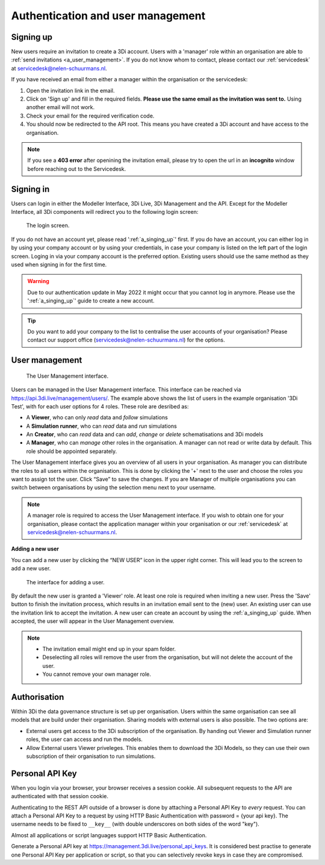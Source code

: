 .. _f_authentication_user_management:

Authentication and user management
==================================

.. _a_singing_up:

Signing up
--------------

New users require an invitation to create a 3Di account. Users with a 'manager' role within an organisation are able to :ref:`send invitations <a_user_management>`.
If you do not know whom to contact, please contact our :ref:`servicedesk` at servicedesk@nelen-schuurmans.nl.

If you have received an email from either a manager within the organisation or the servicedesk:

#) Open the invitation link in the email. 

#) Click on 'Sign up' and fill in the required fields. **Please use the same email as the invitation was sent to.** Using another email will not work.

#) Check your email for the required verification code.

#) You should now be redirected to the API root. This means you have created a 3Di account and have access to the organisation.

.. note::
   If you see a **403 error** after openining the invitation email, please try to open the url in an **incognito** window before reaching out to the Servicedesk.

.. _a_singing_in:

Signing in
----------
Users can login in either the Modeller Interface, 3Di Live, 3Di Management and the API.
Except for the Modeller Interface, all 3Di components will redirect you to the following login screen:


.. figure:: /image/a_login.png
   :alt: The login screen

   The login screen.


If you do not have an account yet, please read  ':ref:`a_singing_up`' first. 
If you do have an account, you can either log in by using your company account or by using your credentials, in case your company is listed on the left part of the login screen. Loging in via your company account is the preferred option.
Existing users should use the same method as they used when signing in for the first time.

.. warning::
   Due to our authentication update in May 2022 it might occur that you cannot log in anymore. Please use the ':ref:`a_singing_up`' guide to create a new account.

.. tip::
    Do you want to add your company to the list to centralise the user accounts
    of your organisation? Please contact our support office
    (servicedesk@nelen-schuurmans.nl) for the options.

.. _a_user_management:

User management
---------------


.. figure:: /image/a_usermanagement1.png
   :alt: The User Management interface.

   The User Management interface.


Users can be managed in the User Management interface. This interface can be reached via https://api.3di.live/management/users/.
The example above shows the list of users in the example organisation '3Di Test', with for each user options for 4 roles. These role are desribed as: 

* A **Viewer**, who can only *read* data and *follow* simulations
* A **Simulation runner**, who can *read* data and *run* simulations
* An **Creator**, who can *read* data and can *add*, *change* or *delete* schematisations and 3Di models
* A **Manager**, who can *manage* other roles in the organisation. A manager can not read or write data by default. This role should be appointed separately. 

The User Management interface gives you an overview of all users in your organisation. As manager you can distribute the roles to all users within the organisation.
This is done by clicking the '+' next to the user and choose the roles you want to assign tot the user. Click “Save” to save the changes.
If you are Manager of multiple organisations you can switch between organisations by using the selection menu next to your username.  

   
.. note::
    A manager role is required to access the User Management interface.
    If you wish to obtain one for your organisation, please contact the application manager within your organisation or our :ref:`servicedesk` at servicedesk@nelen-schuurmans.nl.
	

**Adding a new user**

You can add a new user by clicking the “NEW USER” icon in the upper right corner. This will lead you to the screen to add a new user.


.. figure:: /image/a_usermanagement2.png
   :alt: The interface for adding a user.

   The interface for adding a user.
   

By default the new user is granted a 'Viewer' role. At least one role is required when inviting a new user.  
Press the 'Save' button to finish the invitation process, which results in an invitation email sent to the (new) user. An existing user can use the invitation link to accept the invitation. 
A new user can create an account by using the :ref:`a_singing_up` guide. When accepted, the user will appear in the User Management overview.


.. note::
   * The invitation email might end up in your spam folder. 
   * Deselecting all roles will remove the user from the organisation, but will not delete the account of the user.
   * You cannot remove your own manager role.	


	

Authorisation
-------------

Within 3Di the data governance structure is set up per organisation. Users within the same organisation can see all models that are build under their organisation. 
Sharing models with external users is also possible. The two options are:

- External users get access to the 3Di subscription of the organisation. By handing out Viewer and Simulation runner roles, the user can access and run the models.
- Allow External users Viewer priveleges. This enables them to download the 3Di Models, so they can use their own subscription of their organisation to run simulations.


.. _personal_api_key:

Personal API Key
-----------------

When you login via your browser, your browser receives a session cookie.
All subsequent requests to the API are authenticated with that session cookie.

Authenticating to the REST API outside of a browser is done by attaching a
Personal API Key to *every* request. You can attach a Personal API Key to 
a request by using HTTP Basic Authentication with password = {your api key}.
The username needs to be fixed to ``__key__`` (with double underscores on both
sides of the word "key").

Almost all applications or script languages support HTTP Basic Authentication.

Generate a Personal API key at https://management.3di.live/personal_api_keys.
It is considered best practise to generate one Personal API Key per application
or script, so that you can selectively revoke keys in case they are compromised.